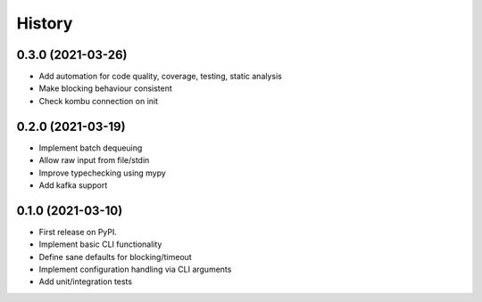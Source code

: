 =======
History
=======

0.3.0 (2021-03-26)
------------------
* Add automation for code quality, coverage, testing, static analysis
* Make blocking behaviour consistent
* Check kombu connection on init

0.2.0 (2021-03-19)
-------------------
* Implement batch dequeuing
* Allow raw input from file/stdin
* Improve typechecking using mypy
* Add kafka support

0.1.0 (2021-03-10)
------------------

* First release on PyPI.
* Implement basic CLI functionality
* Define sane defaults for blocking/timeout
* Implement configuration handling via CLI arguments
* Add unit/integration tests
